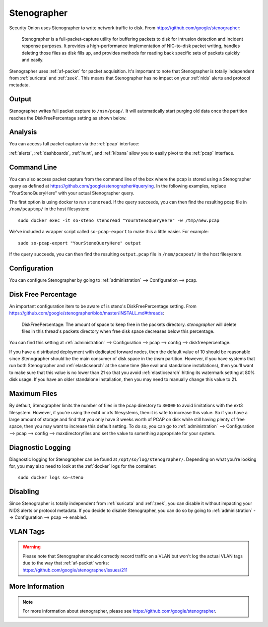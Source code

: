 .. _stenographer:

Stenographer
============

Security Onion uses Stenographer to write network traffic to disk. From https://github.com/google/stenographer:

    Stenographer is a full-packet-capture utility for buffering packets to disk for intrusion detection and incident response purposes. It provides a high-performance implementation of NIC-to-disk packet writing, handles deleting those files as disk fills up, and provides methods for reading back specific sets of packets quickly and easily.

Stenographer uses :ref:`af-packet` for packet acquisition. It's important to note that Stenographer is totally independent from :ref:`suricata` and :ref:`zeek`. This means that Stenographer has no impact on your :ref:`nids` alerts and protocol metadata.

Output
------

Stenographer writes full packet capture to ``/nsm/pcap/``. It will automatically start purging old data once the partition reaches the DiskFreePercentage setting as shown below.

Analysis
--------

You can access full packet capture via the :ref:`pcap` interface:

.. image:: images/65_pcap_details.png
  :target: _images/65_pcap_details.png

:ref:`alerts`, :ref:`dashboards`, :ref:`hunt`, and :ref:`kibana` allow you to easily pivot to the :ref:`pcap` interface.

Command Line
------------

You can also access packet capture from the command line of the box where the pcap is stored using a Stenographer query as defined at https://github.com/google/stenographer#querying. In the following examples, replace "YourStenoQueryHere" with your actual Stenographer query.

The first option is using docker to run ``stenoread``. If the query succeeds, you can then find the resulting pcap file in ``/nsm/pcaptmp/`` in the host filesystem:

::

    sudo docker exec -it so-steno stenoread "YourStenoQueryHere" -w /tmp/new.pcap

We've included a wrapper script called ``so-pcap-export`` to make this a little easier. For example:

::

    sudo so-pcap-export "YourStenoQueryHere" output
    
If the query succeeds, you can then find the resulting ``output.pcap`` file in ``/nsm/pcapout/`` in the host filesystem.

Configuration
-------------

You can configure Stenographer by going to :ref:`administration` --> Configuration --> pcap. 

.. image:: images/config-item-pcap.png
  :target: _images/config-item-pcap.png

Disk Free Percentage
--------------------

An important configuration item to be aware of is steno's DiskFreePercentage setting. From https://github.com/google/stenographer/blob/master/INSTALL.md#threads:

        DiskFreePercentage: The amount of space to keep free in the packets directory. `stenographer` will delete files in this thread's packets directory when free disk space decreases below this percentage.

You can find this setting at :ref:`administration` --> Configuration --> pcap --> config --> diskfreepercentage. 

If you have a distributed deployment with dedicated forward nodes, then the default value of 10 should be reasonable since Stenographer should be the main consumer of disk space in the /nsm partition. However, if you have systems that run both Stenographer and :ref:`elasticsearch` at the same time (like eval and standalone installations), then you'll want to make sure that this value is no lower than 21 so that you avoid :ref:`elasticsearch` hitting its watermark setting at 80% disk usage. If you have an older standalone installation, then you may need to manually change this value to 21.

Maximum Files
-------------

By default, Stenographer limits the number of files in the pcap directory to ``30000`` to avoid limitations with the ext3 filesystem. However, if you're using the ext4 or xfs filesystems, then it is safe to increase this value. So if you have a large amount of storage and find that you only have 3 weeks worth of PCAP on disk while still having plenty of free space, then you may want to increase this default setting. To do so, you can go to :ref:`administration` --> Configuration --> pcap --> config --> maxdirectoryfiles and set the value to something appropriate for your system.

Diagnostic Logging
------------------

Diagnostic logging for Stenographer can be found at ``/opt/so/log/stenographer/``. Depending on what you're looking for, you may also need to look at the :ref:`docker` logs for the container:

::

	sudo docker logs so-steno

Disabling
---------

Since Stenographer is totally independent from :ref:`suricata` and :ref:`zeek`, you can disable it without impacting your NIDS alerts or protocol metadata. If you decide to disable Stenographer, you can do so by going to :ref:`administration` --> Configuration --> pcap --> enabled.

VLAN Tags
---------

.. warning::

   | Please note that Stenographer should correctly record traffic on a VLAN but won't log the actual VLAN tags due to the way that :ref:`af-packet` works:
   | https://github.com/google/stenographer/issues/211

More Information
----------------

.. note::

    For more information about stenographer, please see https://github.com/google/stenographer.

